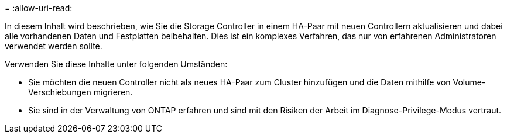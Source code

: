 = 
:allow-uri-read: 


In diesem Inhalt wird beschrieben, wie Sie die Storage Controller in einem HA-Paar mit neuen Controllern aktualisieren und dabei alle vorhandenen Daten und Festplatten beibehalten. Dies ist ein komplexes Verfahren, das nur von erfahrenen Administratoren verwendet werden sollte.

Verwenden Sie diese Inhalte unter folgenden Umständen:

* Sie möchten die neuen Controller nicht als neues HA-Paar zum Cluster hinzufügen und die Daten mithilfe von Volume-Verschiebungen migrieren.
* Sie sind in der Verwaltung von ONTAP erfahren und sind mit den Risiken der Arbeit im Diagnose-Privilege-Modus vertraut.


